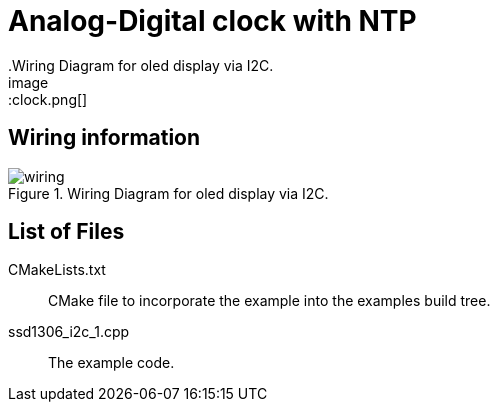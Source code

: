 = Analog-Digital clock with NTP
.Wiring Diagram for oled display via I2C.
image::clock.png[]

== Wiring information
[[ssd1306_i2c_wiring]]
[pdfwidth=75%]
.Wiring Diagram for oled display via I2C.
image::wiring.png[]

== List of Files

CMakeLists.txt:: CMake file to incorporate the example into the examples build tree.
ssd1306_i2c_1.cpp:: The example code.

